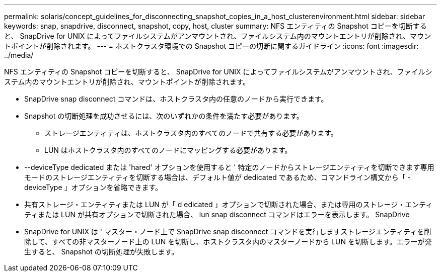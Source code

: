 ---
permalink: solaris/concept_guidelines_for_disconnecting_snapshot_copies_in_a_host_clusterenvironment.html 
sidebar: sidebar 
keywords: snap, snapdrive, disconnect, snapshot, copy, host, cluster 
summary: NFS エンティティの Snapshot コピーを切断すると、 SnapDrive for UNIX によってファイルシステムがアンマウントされ、ファイルシステム内のマウントエントリが削除され、マウントポイントが削除されます。 
---
= ホストクラスタ環境での Snapshot コピーの切断に関するガイドライン
:icons: font
:imagesdir: ../media/


[role="lead"]
NFS エンティティの Snapshot コピーを切断すると、 SnapDrive for UNIX によってファイルシステムがアンマウントされ、ファイルシステム内のマウントエントリが削除され、マウントポイントが削除されます。

* SnapDrive snap disconnect コマンドは、ホストクラスタ内の任意のノードから実行できます。
* Snapshot の切断処理を成功させるには、次のいずれかの条件を満たす必要があります。
+
** ストレージエンティティは、ホストクラスタ内のすべてのノードで共有する必要があります。
** LUN はホストクラスタ内のすべてのノードにマッピングする必要があります。


* --deviceType dedicated または 'hared' オプションを使用すると ' 特定のノードからストレージエンティティを切断できます専用モードのストレージエンティティを切断する場合は、デフォルト値が dedicated であるため、コマンドライン構文から「 -deviceType 」オプションを省略できます。
* 共有ストレージ・エンティティまたは LUN が「 d edicated 」オプションで切断された場合、または専用のストレージ・エンティティまたは LUN が共有オプションで切断された場合、 lun snap disconnect コマンドはエラーを表示します。 SnapDrive
* SnapDrive for UNIX は ' マスター・ノード上で SnapDrive snap disconnect コマンドを実行しますストレージエンティティを削除して、すべての非マスターノード上の LUN を切断し、ホストクラスタ内のマスターノードから LUN を切断します。エラーが発生すると、 Snapshot の切断処理が失敗します。

